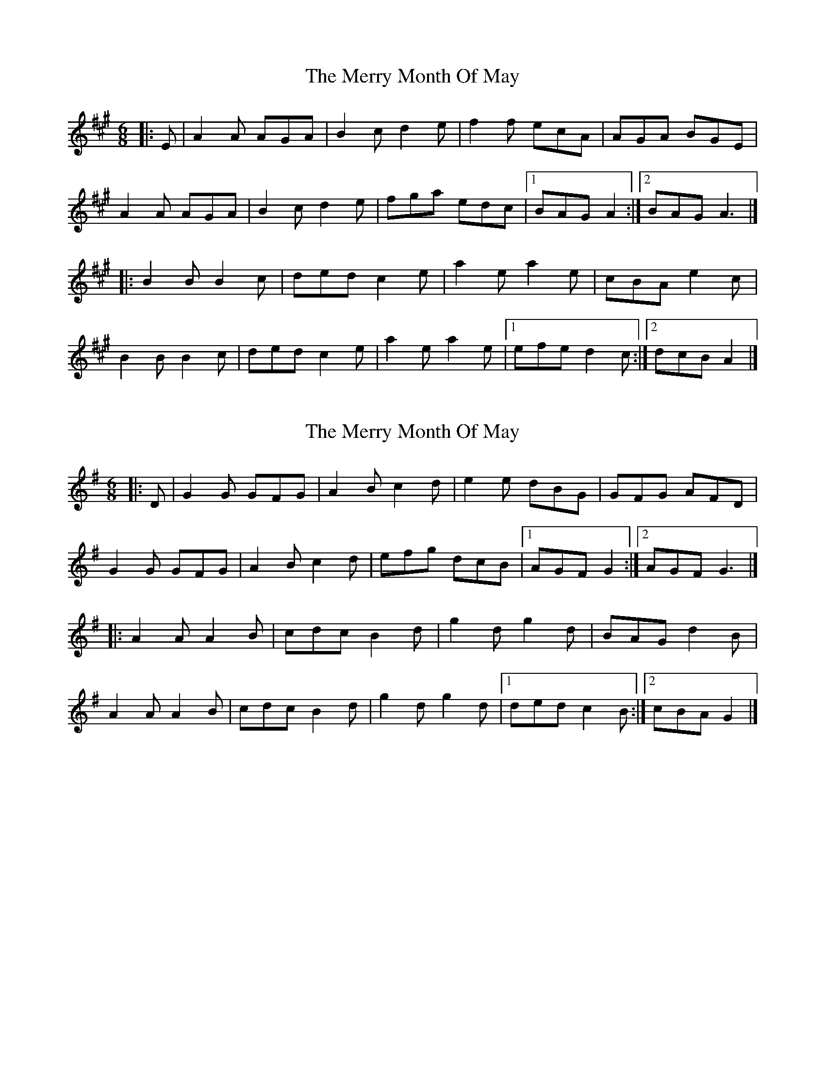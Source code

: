 X: 1
T: Merry Month Of May, The
Z: Mix O'Lydian
S: https://thesession.org/tunes/13728#setting24430
R: jig
M: 6/8
L: 1/8
K: Amaj
|: E | A2 A AGA |B2 c d2 e |f2 f ecA | AGA BGE |
A2 A AGA | B2 c d2 e |fga edc | [1 BAG A2 :| [2 BAG A3 |]
|: B2 B B2 c | ded c2 e | a2 e a2 e | cBA e2 c |
B2 B B2 c | ded c2 e | a2 e a2 e | [1 efe d2 c :| [2 dcB A2 |]
X: 2
T: Merry Month Of May, The
Z: Mix O'Lydian
S: https://thesession.org/tunes/13728#setting24431
R: jig
M: 6/8
L: 1/8
K: Gmaj
|: D | G2 G GFG |A2 B c2 d |e2 e dBG | GFG AFD |
G2 G GFG | A2 B c2 d |efg dcB | [1 AGF G2 :| [2 AGF G3 |]
|: A2 A A2 B | cdc B2 d | g2 d g2 d | BAG d2 B |
A2 A A2 B | cdc B2 d | g2 d g2 d | [1 ded c2 B :| [2 cBA G2 |]

